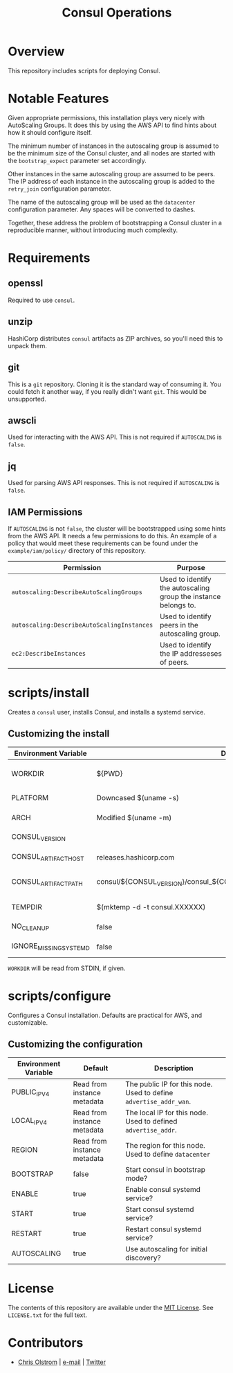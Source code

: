 #+TITLE: Consul Operations
#+LATEX: \pagebreak

* Overview

  This repository includes scripts for deploying Consul.

* Notable Features

  Given appropriate permissions, this installation plays very nicely with
  AutoScaling Groups. It does this by using the AWS API to find hints about how it
  should configure itself.

  The minimum number of instances in the autoscaling group is assumed to be the
  minimum size of the Consul cluster, and all nodes are started with the
  ~bootstrap_expect~ parameter set accordingly.

  Other instances in the same autoscaling group are assumed to be peers. The IP
  address of each instance in the autoscaling group is added to the ~retry_join~
  configuration parameter.

  The name of the autoscaling group will be used as the ~datacenter~
  configuration parameter. Any spaces will be converted to dashes.

  Together, these address the problem of bootstrapping a Consul cluster in a
  reproducible manner, without introducing much complexity.

* Requirements

** openssl

   Required to use ~consul~.

** unzip

   HashiCorp distributes ~consul~ artifacts as ZIP archives, so you'll need this
   to unpack them.

** git

   This is a ~git~ repository. Cloning it is the standard way of consuming it.
   You could fetch it another way, if you really didn't want ~git~. This would
   be unsupported.

** awscli

   Used for interacting with the AWS API. This is not required if ~AUTOSCALING~
   is ~false~.

** jq

   Used for parsing AWS API responses. This is not required if ~AUTOSCALING~ is
   ~false~.

** IAM Permissions

   If ~AUTOSCALING~ is not ~false~, the cluster will be bootstrapped using some
   hints from the AWS API. It needs a few permissions to do this. An example of
   a policy that would meet these requirements can be found under the
   =example/iam/policy/= directory of this repository.

   | Permission                                 | Purpose                                                         |
   |--------------------------------------------+-----------------------------------------------------------------|
   | =autoscaling:DescribeAutoScalingGroups=    | Used to identify the autoscaling group the instance belongs to. |
   | =autoscaling:DescribeAutoScalingInstances= | Used to identify peers in the autoscaling group.                |
   | =ec2:DescribeInstances=                    | Used to identify the IP addresseses of peers.                   |

* scripts/install

  Creates a =consul= user, installs Consul, and installs a systemd service.

** Customizing the install

   | Environment Variable   | Default                                                                   | Description                                                    |
   |------------------------+---------------------------------------------------------------------------+----------------------------------------------------------------|
   | WORKDIR                | ${PWD}                                                                    | Installation scripts and assets are expected to be found here. |
   |------------------------+---------------------------------------------------------------------------+----------------------------------------------------------------|
   | PLATFORM               | Downcased $(uname -s)                                                     | One of: solaris, freebsd, linux, darwin.                       |
   | ARCH                   | Modified $(uname -m)                                                      | System architecture (amd64, arm, etc)                          |
   | CONSUL_VERSION         |                                                                           | Version of Consul to download                                  |
   | CONSUL_ARTIFACT_HOST   | releases.hashicorp.com                                                    | Where to download artifacts from                               |
   | CONSUL_ARTIFACT_PATH   | consul/${CONSUL_VERSION}/consul_${CONSUL_VERSION}_${PLATFORM}_${ARCH}.zip | Path on ${CONSUL_ARTIFACT_HOST} to fetch from.                 |
   |------------------------+---------------------------------------------------------------------------+----------------------------------------------------------------|
   | TEMPDIR                | $(mktemp -d -t consul.XXXXXX)                                             | Location to store temporary files.                             |
   | NO_CLEANUP             | false                                                                     | Do not delete temporary files.                                 |
   | IGNORE_MISSING_SYSTEMD | false                                                                     | Do not fail if systemd is missing.                             |

   ~WORKDIR~ will be read from STDIN, if given.

* scripts/configure

  Configures a Consul installation. Defaults are practical for AWS, and customizable.

** Customizing the configuration

   | Environment Variable | Default                     | Description                                                       |
   |----------------------+-----------------------------+-------------------------------------------------------------------|
   | PUBLIC_IPV4          | Read from instance metadata | The public IP for this node. Used to define ~advertise_addr_wan~. |
   | LOCAL_IPV4           | Read from instance metadata | The local IP for this node. Used to defined ~advertise_addr~.     |
   | REGION               | Read from instance metadata | The region for this node. Used to define ~datacenter~             |
   | BOOTSTRAP            | false                       | Start consul in bootstrap mode?                                   |
   | ENABLE               | true                        | Enable consul systemd service?                                    |
   | START                | true                        | Start consul systemd service?                                     |
   | RESTART              | true                        | Restart consul systemd service?                                   |
   | AUTOSCALING          | true                        | Use autoscaling for initial discovery?                            |

* License

  The contents of this repository are available under the [[https://tldrlegal.com/license/mit-license][MIT License]]. See
  ~LICENSE.txt~ for the full text.

* Contributors

  - [[https://colstrom.github.io/][Chris Olstrom]] | [[mailto:chris@olstrom.com][e-mail]] | [[https://twitter.com/ChrisOlstrom][Twitter]]
